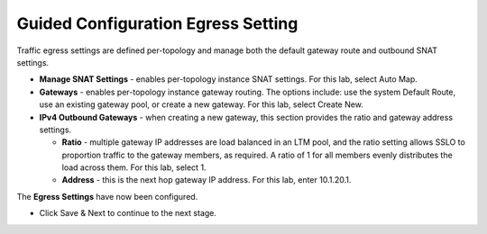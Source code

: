 .. role:: red
.. role:: bred

Guided Configuration Egress Setting
===================================

.. image:: ../images/gc-path-7.png
   :align: center

Traffic egress settings are defined per-topology and manage both the
default gateway route and outbound SNAT settings.

-  **Manage SNAT Settings** - enables per-topology instance SNAT settings. For
   this lab, select :red:`Auto Map`.

-  **Gateways** - enables per-topology instance gateway routing. The options
   include: use the system Default Route, use an existing gateway pool, or
   create a new gateway. For this lab, select :red:`Create New`.

-  **IPv4 Outbound Gateways** - when creating a new gateway, this section
   provides the ratio and gateway address settings.

   -  **Ratio** - multiple gateway IP addresses are load balanced in an LTM pool,
      and the ratio setting allows SSLO to proportion traffic to the gateway
      members, as required. A ratio of 1 for all members evenly distributes the
      load across them. For this lab, select :red:`1`.

   -  **Address** - this is the next hop gateway IP address. For this lab, enter
      :red:`10.1.20.1`.

.. image:: ../images/egress.png

The **Egress Settings** have now been configured.

-  Click :red:`Save & Next` to continue to the next stage.


.. image:: ../images/module1-4.png